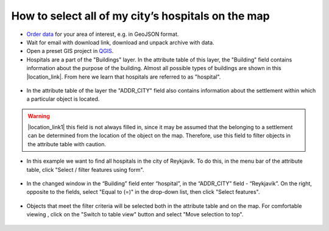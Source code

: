 .. _data_hospital:

How to select all of my city’s hospitals on the map
===========================

* `Order data <https://data.nextgis.com/en/>`_ for your area of interest, e.g. in GeoJSON format.
* Wait for email with download link, download and unpack archive with data.
* Open a preset GIS project in `QGIS <https://qgis.org>`_.
* Hospitals are a part of the "Buildings" layer. In the attribute table of this layer, the "Building" field contains information about the purpose of the building. Almost all possible types of buildings are shown in this |location_link|. From here we learn that hospitals are referred to as "hospital". 

.. |location_link| raw:: html

   <a href="https://wiki.openstreetmap.org/wiki/Key:building" target="_blank">article</a>
   
.. figure:: _static/hospital1.png
   :name: hospital1
   :align: center
   :width: 16cm
   
* In the attribute table of the layer the "ADDR_CITY" field also contains information about the settlement within which a particular object is located.

.. warning::

   |location_link1| this field is not always filled in, since it may be assumed that the belonging to a settlement can be determined from the location of the object on the map. Therefore, use this field to filter objects in the attribute table with caution.

.. |location_link1| raw:: html

   <a href="https://wiki.openstreetmap.org/wiki/Key:addr" target="_blank">However</a>
   
* In this example we want to find all hospitals in the city of Reykjavík. To do this, in the menu bar of the attribute table, click "Select / filter features using form".

.. figure:: _static/hospital2.png
   :name: hospital2
   :align: center
   :width: 16cm
   
* In the changed window in the “Building” field enter “hospital”, in the “ADDR_CITY” field - “Reykjavík”. On the right, opposite to the fields, select "Equal to (=)" in the drop-down list, then click "Select features". 

.. figure:: _static/hospital3.png
   :name: hospital3
   :align: center
   :width: 16cm
   
* Objects that meet the filter criteria will be selected both in the attribute table and on the map. For comfortable viewing , click on the "Switch to table view" button and select "Move selection to top".

.. figure:: _static/hospital4.png
   :name: hospital4
   :align: center
   :width: 16cm

   
